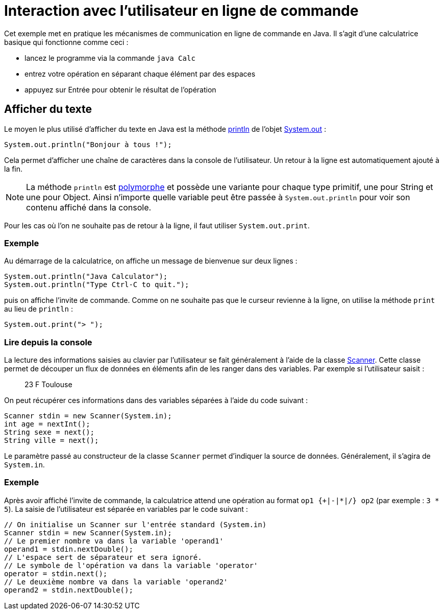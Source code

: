 = Interaction avec l'utilisateur en ligne de commande

Cet exemple met en pratique les mécanismes de communication en ligne de commande en Java. Il s'agit d'une calculatrice basique qui fonctionne comme ceci :

- lancez le programme via la commande `java Calc`
- entrez votre opération en séparant chaque élément par des espaces
- appuyez sur Entrée pour obtenir le résultat de l'opération

== Afficher du texte

Le moyen le plus utilisé d'afficher du texte en Java est la méthode https://docs.oracle.com/javase/7/docs/api/java/io/PrintStream.html#println(java.lang.String)[println] de l'objet https://docs.oracle.com/javase/7/docs/api/java/lang/System.html#out[System.out] :

[source, java]
----
System.out.println("Bonjour à tous !");
----

Cela permet d'afficher une chaîne de caractères dans la console de l'utilisateur. Un retour à la ligne est automatiquement ajouté à la fin.

NOTE: La méthode `println` est https://fr.wikipedia.org/wiki/Surcharge_(programmation_informatique)[polymorphe] et possède une variante pour chaque type primitif, une pour String et une pour Object. Ainsi n'importe quelle variable peut être passée à `System.out.println` pour voir son contenu affiché dans la console.

Pour les cas où l'on ne souhaite pas de retour à la ligne, il faut utiliser `System.out.print`.

=== Exemple
Au démarrage de la calculatrice, on affiche un message de bienvenue sur deux lignes :

[source, java]
----
System.out.println("Java Calculator");
System.out.println("Type Ctrl-C to quit.");
----

puis on affiche l'invite de commande. Comme on ne souhaite pas que le curseur revienne à la ligne, on utilise la méthode `print` au lieu de `println` :

[source, java]
----
System.out.print("> ");
----

=== Lire depuis la console

La lecture des informations saisies au clavier par l'utilisateur se fait généralement à l'aide de la classe https://docs.oracle.com/javase/7/docs/api/java/util/Scanner.html[Scanner]. Cette classe permet de découper un flux de données en éléments afin de les ranger dans des variables. Par exemple si l'utilisateur saisit :

____
23 F Toulouse
____

On peut récupérer ces informations dans des variables séparées à l'aide du code suivant :

[source, java]
----
Scanner stdin = new Scanner(System.in);
int age = nextInt();
String sexe = next();
String ville = next();
----

Le paramètre passé au constructeur de la classe `Scanner` permet d'indiquer la source de données. Généralement, il s'agira de `System.in`.

=== Exemple
Après avoir affiché l'invite de commande, la calculatrice attend une opération au format `op1 {+|-|*|/} op2` (par exemple : `3 * 5`). La saisie de l'utilisateur est séparée en variables par le code suivant :

[source, java]
----
// On initialise un Scanner sur l'entrée standard (System.in)
Scanner stdin = new Scanner(System.in);
// Le premier nombre va dans la variable 'operand1'
operand1 = stdin.nextDouble();
// L'espace sert de séparateur et sera ignoré.
// Le symbole de l'opération va dans la variable 'operator'
operator = stdin.next();
// Le deuxième nombre va dans la variable 'operand2'
operand2 = stdin.nextDouble();
----

